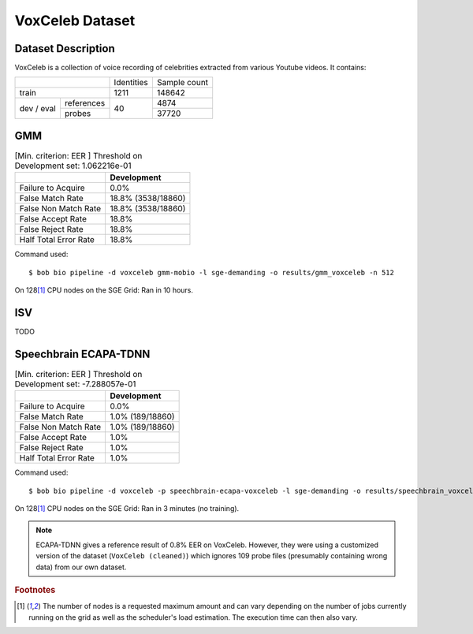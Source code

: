 .. author: Yannick Dayer <yannick.dayer@idiap.ch>
.. date: Thu 14 Jul 2022 18:50:30 UTC+02


.. _bob.bio.spear.leaderboard.voxceleb:

==================
 VoxCeleb Dataset
==================

Dataset Description
-------------------

VoxCeleb is a collection of voice recording of celebrities extracted from various
Youtube videos.
It contains:

+--------------------+------------+--------------+
|                    | Identities | Sample count |
+--------------------+------------+--------------+
| train              | 1211       | 148642       |
+-------+------------+------------+--------------+
| dev   | references |            | 4874         |
| /     +------------+            +--------------+
| eval  | probes     | 40         | 37720        |
+-------+------------+------------+--------------+

GMM
---

.. table:: [Min. criterion: EER ] Threshold on Development set: 1.062216e-01

    =====================  ==================
    ..                     Development
    =====================  ==================
    Failure to Acquire     0.0%
    False Match Rate       18.8% (3538/18860)
    False Non Match Rate   18.8% (3538/18860)
    False Accept Rate      18.8%
    False Reject Rate      18.8%
    Half Total Error Rate  18.8%
    =====================  ==================

Command used::

    $ bob bio pipeline -d voxceleb gmm-mobio -l sge-demanding -o results/gmm_voxceleb -n 512

On 128\ [#nodes]_ CPU nodes on the SGE Grid: Ran in 10 hours.

ISV
---

TODO


Speechbrain ECAPA-TDNN
----------------------


.. table:: [Min. criterion: EER ] Threshold on Development set: -7.288057e-01

    =====================  ================
    ..                     Development
    =====================  ================
    Failure to Acquire     0.0%
    False Match Rate       1.0% (189/18860)
    False Non Match Rate   1.0% (189/18860)
    False Accept Rate      1.0%
    False Reject Rate      1.0%
    Half Total Error Rate  1.0%
    =====================  ================

Command used::

    $ bob bio pipeline -d voxceleb -p speechbrain-ecapa-voxceleb -l sge-demanding -o results/speechbrain_voxceleb

On 128\ [#nodes]_ CPU nodes on the SGE Grid: Ran in 3 minutes (no training).


.. note::

    ECAPA-TDNN gives a reference result of 0.8% EER on VoxCeleb. However, they were
    using a customized version of the dataset (``VoxCeleb (cleaned)``) which ignores
    109 probe files (presumably containing wrong data) from our own dataset.


.. rubric:: Footnotes

.. [#nodes] The number of nodes is a requested maximum amount and can vary depending on
    the number of jobs currently running on the grid as well as the scheduler's load
    estimation. The execution time can then also vary.
